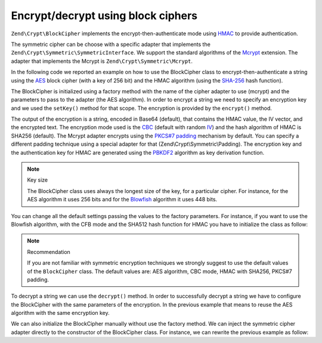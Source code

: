 .. _zend.crypt.blockcipher:

Encrypt/decrypt using block ciphers
===================================

``Zend\Crypt\BlockCipher`` implements the encrypt-then-authenticate mode using `HMAC`_ to provide authentication.

The symmetric cipher can be choose with a specific adapter that implements the
``Zend\Crypt\Symmetric\SymmetricInterface``. We support the standard algorithms of the `Mcrypt`_ extension. The
adapter that implements the Mcrypt is ``Zend\Crypt\Symmetric\Mcrypt``.

In the following code we reported an example on how to use the BlockCipher class to encrypt-then-authenticate a
string using the `AES`_ block cipher (with a key of 256 bit) and the HMAC algorithm (using the `SHA-256`_ hash
function).

.. code-block:: php
   :linenos:

   use Zend\Crypt\BlockCipher;

   $blockCipher = BlockCipher::factory('mcrypt', array('algo' => 'aes'));
   $blockCipher->setKey('encryption key');
   $result = $blockCipher->encrypt('this is a secret message');
   echo "Encrypted text: $result \n";

The BlockCipher is initialized using a factory method with the name of the cipher adapter to use (mcrypt) and the
parameters to pass to the adapter (the AES algorithm). In order to encrypt a string we need to specify an
encryption key and we used the ``setKey()`` method for that scope. The encryption is provided by the ``encrypt()``
method.

The output of the encryption is a string, encoded in Base64 (default), that contains the HMAC value, the IV vector,
and the encrypted text. The encryption mode used is the `CBC`_ (default with random `IV`_) and the hash algorithm
of HMAC is SHA256 (default). The Mcrypt adapter encrypts using the `PKCS#7 padding`_ mechanism by default. You can
specify a different padding technique using a special adapter for that (Zend\\Crypt\\Symmetric\\Padding). The
encryption key and the authentication key for HMAC are generated using the `PBKDF2`_ algorithm as key derivation
function.

.. note:: Key size

   The BlockCipher class uses always the longest size of the key, for a particular cipher. For instance, for the
   AES algorithm it uses 256 bits and for the `Blowfish`_ algorithm it uses 448 bits.

You can change all the default settings passing the values to the factory parameters. For instance, if you want to
use the Blowfish algorithm, with the CFB mode and the SHA512 hash function for HMAC you have to initialize the
class as follow:

.. code-block:: php
   :linenos:

   use Zend\Crypt\BlockCipher;

   $blockCipher = BlockCipher::factory('mcrypt', array(
                                   'algo' => 'blowfish',
                                   'mode' => 'cfb',
                                   'hash' => 'sha512'
                               ));

.. note:: Recommendation

   If you are not familiar with symmetric encryption techniques we strongly suggest to use the default values of
   the ``BlockCipher`` class. The default values are: AES algorithm, CBC mode, HMAC with SHA256, PKCS#7 padding.

To decrypt a string we can use the ``decrypt()`` method. In order to successfully decrypt a string we have to
configure the BlockCipher with the same parameters of the encryption. In the previous example that means to reuse
the AES algorithm with the same encryption key.

We can also initialize the BlockCipher manually without use the factory method. We can inject the symmetric cipher
adapter directly to the constructor of the BlockCipher class. For instance, we can rewrite the previous example as
follow:

.. code-block:: php
   :linenos:

   use Zend\Crypt\BlockCipher;
   use Zend\Crypt\Symmetric\Mcrypt;

   $blockCipher = new BlockCipher(new Mcrypt(array('algo' => 'aes'));
   $blockCipher->setKey('encryption key');
   $result = $blockCipher->encrypt('this is a secret message');
   echo "Encrypted text: $result \n";



.. _`HMAC`: http://en.wikipedia.org/wiki/HMAC
.. _`Mcrypt`: http://php.net/manual/en/book.mcrypt.php
.. _`AES`: http://en.wikipedia.org/wiki/Advanced_Encryption_Standard
.. _`SHA-256`: http://en.wikipedia.org/wiki/SHA-2
.. _`CBC`: http://en.wikipedia.org/wiki/Block_cipher_modes_of_operation#Cipher-block_chaining_.28CBC.29
.. _`IV`: http://en.wikipedia.org/wiki/Initialization_vector
.. _`PKCS#7 padding`: http://en.wikipedia.org/wiki/Padding_%28cryptography%29
.. _`PBKDF2`: http://en.wikipedia.org/wiki/PBKDF2
.. _`Blowfish`: http://en.wikipedia.org/wiki/Blowfish_%28cipher%29
